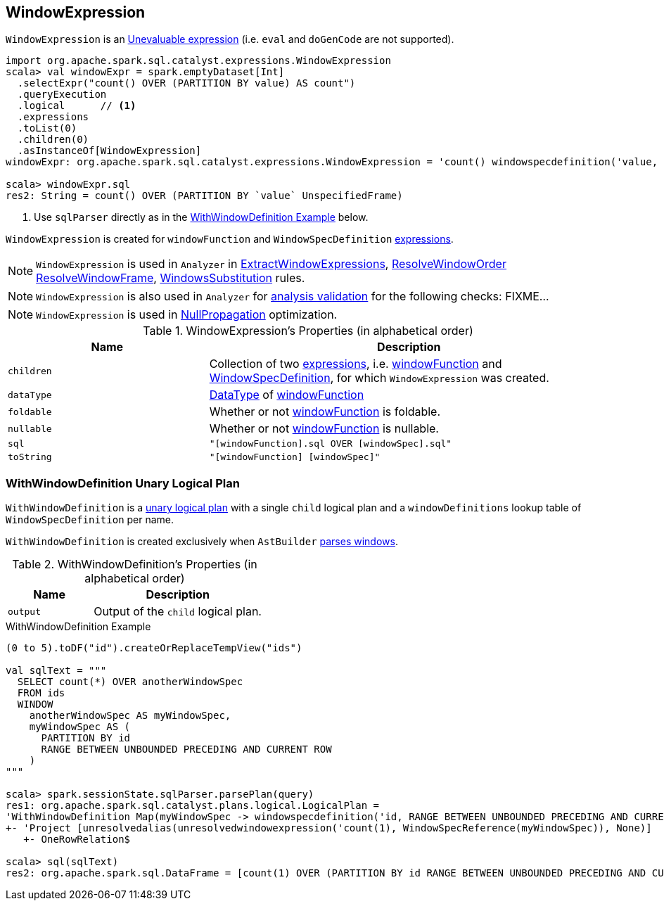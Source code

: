 == [[WindowExpression]] WindowExpression

`WindowExpression` is an link:spark-sql-catalyst-Expression.adoc#Unevaluable[Unevaluable expression] (i.e. `eval` and `doGenCode` are not supported).

[source, scala]
----
import org.apache.spark.sql.catalyst.expressions.WindowExpression
scala> val windowExpr = spark.emptyDataset[Int]
  .selectExpr("count() OVER (PARTITION BY value) AS count")
  .queryExecution
  .logical      // <1>
  .expressions
  .toList(0)
  .children(0)
  .asInstanceOf[WindowExpression]
windowExpr: org.apache.spark.sql.catalyst.expressions.WindowExpression = 'count() windowspecdefinition('value, UnspecifiedFrame)

scala> windowExpr.sql
res2: String = count() OVER (PARTITION BY `value` UnspecifiedFrame)
----
<1> Use `sqlParser` directly as in the <<WithWindowDefinition-example, WithWindowDefinition Example>> below.

[[windowFunction]][[windowSpec]]
`WindowExpression` is created for `windowFunction` and `WindowSpecDefinition` link:spark-sql-catalyst-Expression.adoc[expressions].

NOTE: `WindowExpression` is used in `Analyzer` in link:spark-sql-Analyzer.adoc#ExtractWindowExpressions[ExtractWindowExpressions], link:spark-sql-Analyzer.adoc#ResolveWindowOrder[ResolveWindowOrder] link:spark-sql-Analyzer.adoc#ResolveWindowFrame[ResolveWindowFrame], link:spark-sql-Analyzer.adoc#WindowsSubstitution[WindowsSubstitution] rules.

NOTE: `WindowExpression` is also used in `Analyzer` for link:spark-sql-Analyzer-CheckAnalysis.adoc[analysis validation] for the following checks: FIXME...

NOTE: `WindowExpression` is used in link:spark-sql-Optimizer-NullPropagation.adoc[NullPropagation] optimization.

[[properties]]
.WindowExpression's Properties (in alphabetical order)
[width="100%",cols="1,2",options="header"]
|===
| Name
| Description

| `children`
| Collection of two link:spark-sql-catalyst-Expression.adoc[expressions], i.e. <<windowFunction, windowFunction>> and <<windowSpec, WindowSpecDefinition>>, for which `WindowExpression` was created.

| `dataType`
| link:spark-sql-DataType.adoc[DataType] of <<windowFunction, windowFunction>>

| `foldable`
| Whether or not <<windowFunction, windowFunction>> is foldable.

| `nullable`
| Whether or not <<windowFunction, windowFunction>> is nullable.

| `sql`
| `"[windowFunction].sql OVER [windowSpec].sql"`

| `toString`
| `"[windowFunction] [windowSpec]"`
|===

=== [[WithWindowDefinition]] WithWindowDefinition Unary Logical Plan

`WithWindowDefinition` is a link:spark-sql-LogicalPlan.adoc#UnaryNode[unary logical plan] with a single `child` logical plan and a `windowDefinitions` lookup table of `WindowSpecDefinition` per name.

`WithWindowDefinition` is created exclusively when `AstBuilder` link:spark-sql-AstBuilder.adoc#withWindows[parses windows].

[[WithWindowDefinition-properties]]
.WithWindowDefinition's Properties (in alphabetical order)
[width="100%",cols="1,2",options="header"]
|===
| Name
| Description

| `output`
| Output of the `child` logical plan.
|===

[[WithWindowDefinition-example]]
.WithWindowDefinition Example
[source, scala]
----
(0 to 5).toDF("id").createOrReplaceTempView("ids")

val sqlText = """
  SELECT count(*) OVER anotherWindowSpec
  FROM ids
  WINDOW
    anotherWindowSpec AS myWindowSpec,
    myWindowSpec AS (
      PARTITION BY id
      RANGE BETWEEN UNBOUNDED PRECEDING AND CURRENT ROW
    )
"""

scala> spark.sessionState.sqlParser.parsePlan(query)
res1: org.apache.spark.sql.catalyst.plans.logical.LogicalPlan =
'WithWindowDefinition Map(myWindowSpec -> windowspecdefinition('id, RANGE BETWEEN UNBOUNDED PRECEDING AND CURRENT ROW))
+- 'Project [unresolvedalias(unresolvedwindowexpression('count(1), WindowSpecReference(myWindowSpec)), None)]
   +- OneRowRelation$

scala> sql(sqlText)
res2: org.apache.spark.sql.DataFrame = [count(1) OVER (PARTITION BY id RANGE BETWEEN UNBOUNDED PRECEDING AND CURRENT ROW): bigint]
----
